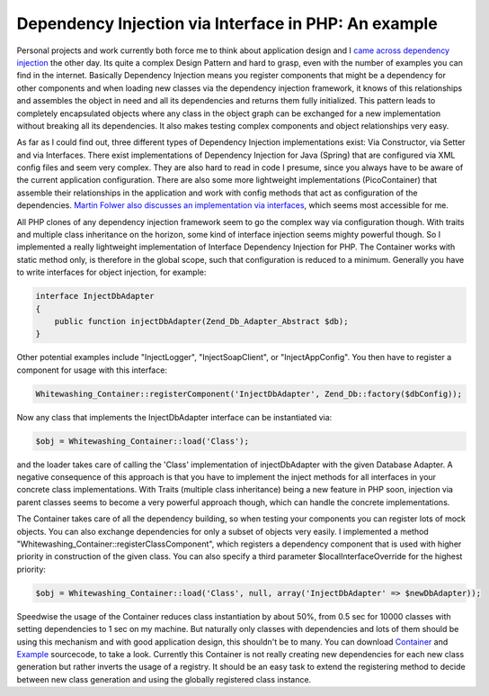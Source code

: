 Dependency Injection via Interface in PHP: An example
=====================================================

Personal projects and work currently both force me to think about
application design and I `came across dependency
injection <http://www.martinfowler.com/articles/injection.html>`_ the
other day. Its quite a complex Design Pattern and hard to grasp, even
with the number of examples you can find in the internet. Basically
Dependency Injection means you register components that might be a
dependency for other components and when loading new classes via the
dependency injection framework, it knows of this relationships and
assembles the object in need and all its dependencies and returns them
fully initialized. This pattern leads to completely encapsulated objects
where any class in the object graph can be exchanged for a new
implementation without breaking all its dependencies. It also makes
testing complex components and object relationships very easy.

As far as I could find out, three different types of Dependency Injection
implementations exist: Via Constructor, via Setter and via Interfaces.
There exist implementations of Dependency Injection for Java (Spring)
that are configured via XML config files and seem very complex. They are
also hard to read in code I presume, since you always have to be aware
of the current application configuration. There are also some more
lightweight implementations (PicoContainer) that assemble their
relationships in the application and work with config methods that act
as configuration of the dependencies. `Martin Folwer also discusses an
implementation via
interfaces <http://www.martinfowler.com/articles/injection.html>`_,
which seems most accessible for me.

All PHP clones of any dependency injection framework seem to go the
complex way via configuration though. With traits and multiple class
inheritance on the horizon, some kind of interface injection seems
mighty powerful though. So I implemented a really lightweight
implementation of Interface Dependency Injection for PHP. The Container
works with static method only, is therefore in the global scope, such
that configuration is reduced to a minimum. Generally you have to write
interfaces for object injection, for example:

.. code-block:: php

    interface InjectDbAdapter
    {
        public function injectDbAdapter(Zend_Db_Adapter_Abstract $db);
    }

Other potential examples include "InjectLogger", "InjectSoapClient", or
"InjectAppConfig". You then have to register a component for usage with
this interface:

.. code-block:: php

    Whitewashing_Container::registerComponent('InjectDbAdapter', Zend_Db::factory($dbConfig));

Now any class that implements the InjectDbAdapter interface can be
instantiated via:

.. code-block:: php

    $obj = Whitewashing_Container::load('Class');

and the loader takes care of calling the 'Class' implementation of
injectDbAdapter with the given Database Adapter. A negative consequence
of this approach is that you have to implement the inject methods for
all interfaces in your concrete class implementations. With Traits
(multiple class inheritance) being a new feature in PHP soon, injection
via parent classes seems to become a very powerful approach though,
which can handle the concrete implementations.

The Container takes care of all the dependency building, so when testing
your components you can register lots of mock objects. You can also
exchange dependencies for only a subset of objects very easily. I
implemented a method "Whitewashing\_Container::registerClassComponent",
which registers a dependency component that is used with higher priority
in construction of the given class. You can also specify a third
parameter $localInterfaceOverride for the highest priority:

.. code-block:: php

    $obj = Whitewashing_Container::load('Class', null, array('InjectDbAdapter' => $newDbAdapter));

Speedwise the usage of the Container reduces class instantiation by about
50%, from 0.5 sec for 10000 classes with setting dependencies to 1 sec
on my machine. But naturally only classes with dependencies and lots of
them should be using this mechanism and with good application design,
this shouldn't be to many. You can download
`Container <http://www.beberlei.de/sources/WhitewashingContainer.phps>`_
and `Example <http://www.beberlei.de/sources/di.phps>`_ sourcecode, to
take a look. Currently this Container is not really creating new
dependencies for each new class generation but rather inverts the usage
of a registry. It should be an easy task to extend the registering
method to decide between new class generation and using the globally
registered class instance.

.. categories:: none
.. tags:: none
.. comments::
.. author:: beberlei <kontakt@beberlei.de>
